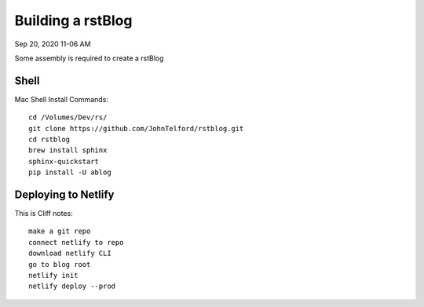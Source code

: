 
Building a rstBlog
==================

Sep 20, 2020 11-06 AM

Some assembly is required to create a rstBlog 

Shell
-----

Mac Shell Install Commands::

    cd /Volumes/Dev/rs/
    git clone https://github.com/JohnTelford/rstblog.git
    cd rstblog
    brew install sphinx
    sphinx-quickstart
    pip install -U ablog

Deploying to Netlify
--------------------

This is Cliff notes::

    make a git repo
    connect netlify to repo
    download netlify CLI
    go to blog root
    netlify init
    netlify deploy --prod



